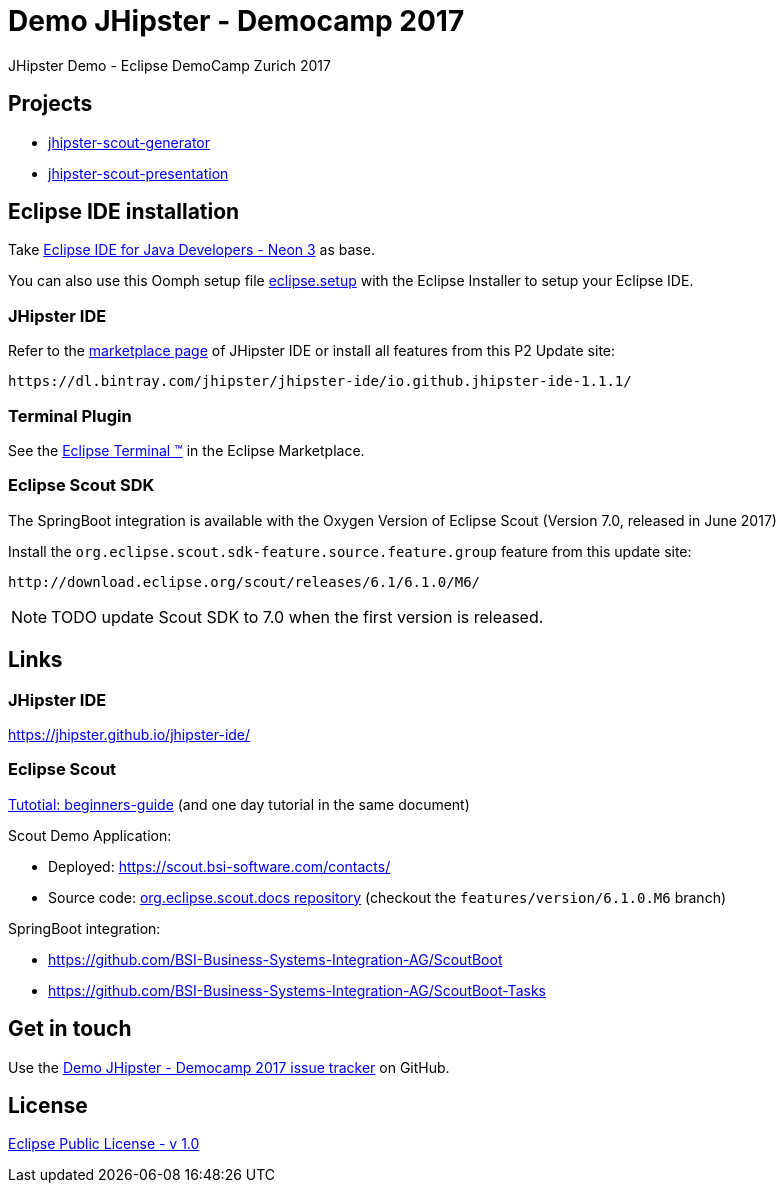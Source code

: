 :gh-repo-owner: BSI-Business-Systems-Integration-AG
:gh-repo-name: demo-jhipster-democamp-2017

:project-name: Demo JHipster - Democamp 2017
:license: http://www.eclipse.org/legal/epl-v10.html
:license-name: Eclipse Public License - v 1.0

:git-repository: {gh-repo-owner}/{gh-repo-name}
:issues: https://github.com/{git-repository}/issues

= {project-name}
JHipster Demo - Eclipse DemoCamp Zurich 2017

== Projects

* link:jhipster-scout-generator/[jhipster-scout-generator]
* link:jhipster-scout-presentation/[jhipster-scout-presentation]

== Eclipse IDE installation

Take link:http://www.eclipse.org/downloads/packages/eclipse-ide-java-developers/neon3[Eclipse IDE for Java Developers - Neon 3] as base.

You can also use this Oomph setup file link:https://raw.githubusercontent.com/BSI-Business-Systems-Integration-AG/demo-jhipster-democamp-2017/master/eclipse.setup[eclipse.setup] with the Eclipse Installer to setup your Eclipse IDE.


=== JHipster IDE

Refer to the link:https://marketplace.eclipse.org/content/jhipster-ide[marketplace page] of JHipster IDE or install all features from this P2 Update site:

----
https://dl.bintray.com/jhipster/jhipster-ide/io.github.jhipster-ide-1.1.1/
----


=== Terminal Plugin

See the link:https://marketplace.eclipse.org/content/tm-terminal[Eclipse Terminal (TM)] in the Eclipse Marketplace.


=== Eclipse Scout SDK

The SpringBoot integration is available with the Oxygen Version of Eclipse Scout (Version 7.0, released in June 2017)

Install the `org.eclipse.scout.sdk-feature.source.feature.group` feature from this update site:

----
http://download.eclipse.org/scout/releases/6.1/6.1.0/M6/
----

NOTE: TODO update Scout SDK to 7.0 when the first version is released.

== Links

=== JHipster IDE

https://jhipster.github.io/jhipster-ide/

=== Eclipse Scout

link:http://eclipsescout.github.io/7.0/beginners-guide.html#cha-helloworld[Tutotial: beginners-guide] (and one day tutorial in the same document)

Scout Demo Application:

* Deployed: https://scout.bsi-software.com/contacts/
* Source code: link:https://github.com/BSI-Business-Systems-Integration-AG/org.eclipse.scout.docs[org.eclipse.scout.docs repository] (checkout the `features/version/6.1.0.M6` branch)

SpringBoot integration:

* https://github.com/BSI-Business-Systems-Integration-AG/ScoutBoot
* https://github.com/BSI-Business-Systems-Integration-AG/ScoutBoot-Tasks


== Get in touch

Use the link:{issues}[{project-name} issue tracker] on GitHub.


== License

link:{license}[{license-name}]
